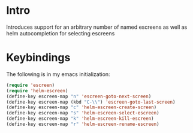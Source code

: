 * Intro
Introduces support for an arbitrary number of
named escreens as well as helm autocompletion for
selecting escreens
* Keybindings
The following is in my emacs initialization:

#+BEGIN_SRC emacs-lisp
(require 'escreen)
(require 'helm-escreen)
(define-key escreen-map "n" 'escreen-goto-next-screen)
(define-key escreen-map (kbd "C-\\") 'escreen-goto-last-screen)
(define-key escreen-map "c" 'helm-escreen-create-screen)
(define-key escreen-map "s" 'helm-escreen-select-escreen)
(define-key escreen-map "k" 'helm-escreen-kill-escreen)
(define-key escreen-map "r" 'helm-escreen-rename-escreen)
#+END_SRC
